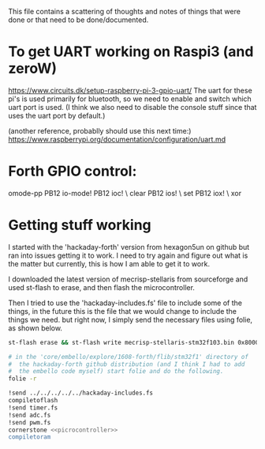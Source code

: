 
This file contains a scattering of thoughts and notes of things that were
done or that need to be done/documented.



* To get UART working on Raspi3 (and zeroW)
  https://www.circuits.dk/setup-raspberry-pi-3-gpio-uart/
  The uart for these pi's is used primarily for bluetooth, so we need to enable and switch which uart port is used. (I think we also need to disable the console stuff since that uses the uart port by default.)

  (another reference, probablly should use this next time:)
  https://www.raspberrypi.org/documentation/configuration/uart.md




* Forth GPIO control:
  omode-pp PB12 io-mode!
  PB12 ioc! \ clear
  PB12 ios! \ set
  PB12 iox! \ xor


* Getting stuff working
  I started with the 'hackaday-forth' version from hexagon5un on github
  but ran into issues getting it to work. I need to try again and figure
  out what is the matter but currently, this is how I am able to get it
  to work.

  
  I downloaded the latest version of mecrisp-stellaris from sourceforge
  and used st-flash to erase, and then flash the microcontroller.

  Then I tried to use the 'hackaday-includes.fs' file to include some of
  the things, in the future this is the file that we would change to include
  the things we need. but right now, I simply send the necessary files using
  folie, as shown below.

#+BEGIN_SRC bash
  st-flash erase && st-flash write mecrisp-stellaris-stm32f103.bin 0x8000000

  # in the 'core/embello/explore/1608-forth/flib/stm32f1' directory of
  #  the hackaday-forth github distribution (and I think I had to add
  #  the embello code myself) start folie and do the following.
  folie -r

  !send ../../../../../hackaday-includes.fs
  compiletoflash
  !send timer.fs
  !send adc.fs
  !send pwm.fs
  cornerstone <<picrocontroller>>
  compiletoram
#+END_SRC
